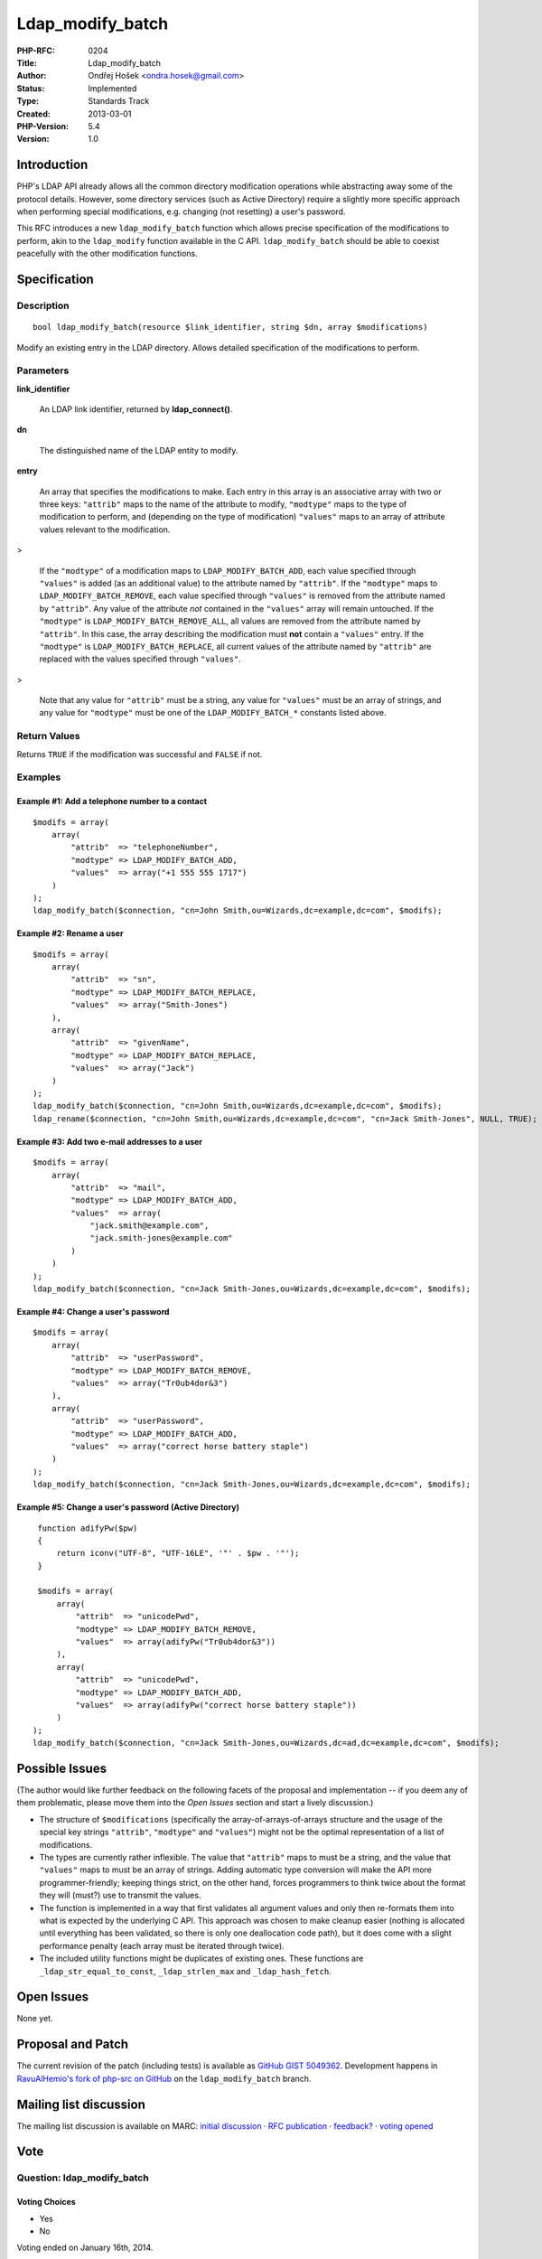 Ldap_modify_batch
=================

:PHP-RFC: 0204
:Title: Ldap_modify_batch
:Author: Ondřej Hošek <ondra.hosek@gmail.com>
:Status: Implemented
:Type: Standards Track
:Created: 2013-03-01
:PHP-Version: 5.4
:Version: 1.0

Introduction
------------

PHP's LDAP API already allows all the common directory modification
operations while abstracting away some of the protocol details. However,
some directory services (such as Active Directory) require a slightly
more specific approach when performing special modifications, e.g.
changing (not resetting) a user's password.

This RFC introduces a new ``ldap_modify_batch`` function which allows
precise specification of the modifications to perform, akin to the
``ldap_modify`` function available in the C API. ``ldap_modify_batch``
should be able to coexist peacefully with the other modification
functions.

Specification
-------------

Description
~~~~~~~~~~~

::

   bool ldap_modify_batch(resource $link_identifier, string $dn, array $modifications)

Modify an existing entry in the LDAP directory. Allows detailed
specification of the modifications to perform.

Parameters
~~~~~~~~~~

**link_identifier**

   An LDAP link identifier, returned by **ldap_connect()**.

**dn**

   The distinguished name of the LDAP entity to modify.

**entry**

   An array that specifies the modifications to make. Each entry in this
   array is an associative array with two or three keys: ``"attrib"``
   maps to the name of the attribute to modify, ``"modtype"`` maps to
   the type of modification to perform, and (depending on the type of
   modification) ``"values"`` maps to an array of attribute values
   relevant to the modification.

>

   If the ``"modtype"`` of a modification maps to
   ``LDAP_MODIFY_BATCH_ADD``, each value specified through ``"values"``
   is added (as an additional value) to the attribute named by
   ``"attrib"``.
   If the ``"modtype"`` maps to ``LDAP_MODIFY_BATCH_REMOVE``, each value
   specified through ``"values"`` is removed from the attribute named by
   ``"attrib"``. Any value of the attribute *not* contained in the
   ``"values"`` array will remain untouched.
   If the ``"modtype"`` is ``LDAP_MODIFY_BATCH_REMOVE_ALL``, all values
   are removed from the attribute named by ``"attrib"``. In this case,
   the array describing the modification must **not** contain a
   ``"values"`` entry.
   If the ``"modtype"`` is ``LDAP_MODIFY_BATCH_REPLACE``, all current
   values of the attribute named by ``"attrib"`` are replaced with the
   values specified through ``"values"``.

>

   Note that any value for ``"attrib"`` must be a string, any value for
   ``"values"`` must be an array of strings, and any value for
   ``"modtype"`` must be one of the ``LDAP_MODIFY_BATCH_*`` constants
   listed above.

Return Values
~~~~~~~~~~~~~

Returns ``TRUE`` if the modification was successful and ``FALSE`` if
not.

Examples
~~~~~~~~

Example #1: Add a telephone number to a contact
^^^^^^^^^^^^^^^^^^^^^^^^^^^^^^^^^^^^^^^^^^^^^^^

::

   $modifs = array(
       array(
           "attrib"  => "telephoneNumber",
           "modtype" => LDAP_MODIFY_BATCH_ADD,
           "values"  => array("+1 555 555 1717")
       )
   );
   ldap_modify_batch($connection, "cn=John Smith,ou=Wizards,dc=example,dc=com", $modifs);

Example #2: Rename a user
^^^^^^^^^^^^^^^^^^^^^^^^^

::

   $modifs = array(
       array(
           "attrib"  => "sn",
           "modtype" => LDAP_MODIFY_BATCH_REPLACE,
           "values"  => array("Smith-Jones")
       ),
       array(
           "attrib"  => "givenName",
           "modtype" => LDAP_MODIFY_BATCH_REPLACE,
           "values"  => array("Jack")
       )
   );
   ldap_modify_batch($connection, "cn=John Smith,ou=Wizards,dc=example,dc=com", $modifs);
   ldap_rename($connection, "cn=John Smith,ou=Wizards,dc=example,dc=com", "cn=Jack Smith-Jones", NULL, TRUE);

Example #3: Add two e-mail addresses to a user
^^^^^^^^^^^^^^^^^^^^^^^^^^^^^^^^^^^^^^^^^^^^^^

::

   $modifs = array(
       array(
           "attrib"  => "mail",
           "modtype" => LDAP_MODIFY_BATCH_ADD,
           "values"  => array(
               "jack.smith@example.com",
               "jack.smith-jones@example.com"
           )
       )
   );
   ldap_modify_batch($connection, "cn=Jack Smith-Jones,ou=Wizards,dc=example,dc=com", $modifs);

Example #4: Change a user's password
^^^^^^^^^^^^^^^^^^^^^^^^^^^^^^^^^^^^

::

   $modifs = array(
       array(
           "attrib"  => "userPassword",
           "modtype" => LDAP_MODIFY_BATCH_REMOVE,
           "values"  => array("Tr0ub4dor&3")
       ),
       array(
           "attrib"  => "userPassword",
           "modtype" => LDAP_MODIFY_BATCH_ADD,
           "values"  => array("correct horse battery staple")
       )
   );
   ldap_modify_batch($connection, "cn=Jack Smith-Jones,ou=Wizards,dc=example,dc=com", $modifs);

Example #5: Change a user's password (Active Directory)
^^^^^^^^^^^^^^^^^^^^^^^^^^^^^^^^^^^^^^^^^^^^^^^^^^^^^^^

::

    function adifyPw($pw)
    {
        return iconv("UTF-8", "UTF-16LE", '"' . $pw . '"');
    }
    
    $modifs = array(
        array(
            "attrib"  => "unicodePwd",
            "modtype" => LDAP_MODIFY_BATCH_REMOVE,
            "values"  => array(adifyPw("Tr0ub4dor&3"))
        ),
        array(
            "attrib"  => "unicodePwd",
            "modtype" => LDAP_MODIFY_BATCH_ADD,
            "values"  => array(adifyPw("correct horse battery staple"))
        )
   );
   ldap_modify_batch($connection, "cn=Jack Smith-Jones,ou=Wizards,dc=ad,dc=example,dc=com", $modifs);

Possible Issues
---------------

(The author would like further feedback on the following facets of the
proposal and implementation -- if you deem any of them problematic,
please move them into the *Open Issues* section and start a lively
discussion.)

-  The structure of ``$modifications`` (specifically the
   array-of-arrays-of-arrays structure and the usage of the special key
   strings ``"attrib"``, ``"modtype"`` and ``"values"``) might not be
   the optimal representation of a list of modifications.

-  The types are currently rather inflexible. The value that
   ``"attrib"`` maps to must be a string, and the value that
   ``"values"`` maps to must be an array of strings. Adding automatic
   type conversion will make the API more programmer-friendly; keeping
   things strict, on the other hand, forces programmers to think twice
   about the format they will (must?) use to transmit the values.

-  The function is implemented in a way that first validates all
   argument values and only then re-formats them into what is expected
   by the underlying C API. This approach was chosen to make cleanup
   easier (nothing is allocated until everything has been validated, so
   there is only one deallocation code path), but it does come with a
   slight performance penalty (each array must be iterated through
   twice).

-  The included utility functions might be duplicates of existing ones.
   These functions are ``_ldap_str_equal_to_const``,
   ``_ldap_strlen_max`` and ``_ldap_hash_fetch``.

Open Issues
-----------

None yet.

Proposal and Patch
------------------

The current revision of the patch (including tests) is available as
`GitHub GIST 5049362 <https://gist.github.com/RavuAlHemio/5049362>`__.
Development happens in `RavuAlHemio's fork of php-src on
GitHub <https://github.com/RavuAlHemio/php-src/tree/ldap_modify_batch>`__
on the ``ldap_modify_batch`` branch.

Mailing list discussion
-----------------------

The mailing list discussion is available on MARC: `initial
discussion <http://marc.info/?t=136205984800001>`__ · `RFC
publication <http://marc.info/?l=php-internals&m=138672150308377>`__ ·
`feedback? <http://marc.info/?t=138767449000001>`__ · `voting
opened <http://marc.info/?t=138865431400002>`__

Vote
----

Question: ldap_modify_batch
~~~~~~~~~~~~~~~~~~~~~~~~~~~

Voting Choices
^^^^^^^^^^^^^^

-  Yes
-  No

Voting ended on January 16th, 2014.

Changelog
---------

-  1.0 (2013-03-01): Initial draft, following `mailing list
   post <http://marc.info/?l=php-internals&m=136205976813706>`__.

Additional Metadata
-------------------

:Original Authors: Ondřej Hošek, ondra.hosek@gmail.com
:Original Status: Implemented in PHP 5.4
:Slug: ldap_modify_batch
:Wiki URL: https://wiki.php.net/rfc/ldap_modify_batch
